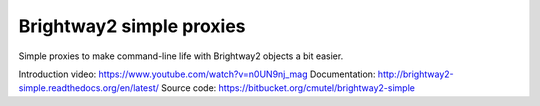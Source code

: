 Brightway2 simple proxies
=========================

Simple proxies to make command-line life with Brightway2 objects a bit easier.

Introduction video: https://www.youtube.com/watch?v=n0UN9nj_mag
Documentation: http://brightway2-simple.readthedocs.org/en/latest/
Source code: https://bitbucket.org/cmutel/brightway2-simple
